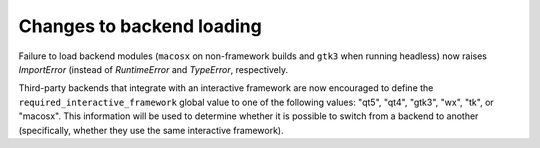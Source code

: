 Changes to backend loading
``````````````````````````

Failure to load backend modules (``macosx`` on non-framework builds and
``gtk3`` when running headless) now raises `ImportError` (instead of
`RuntimeError` and `TypeError`, respectively.

Third-party backends that integrate with an interactive framework are now
encouraged to define the ``required_interactive_framework`` global value to one
of the following values: "qt5", "qt4", "gtk3", "wx", "tk", or "macosx". This
information will be used to determine whether it is possible to switch from a
backend to another (specifically, whether they use the same interactive
framework).
